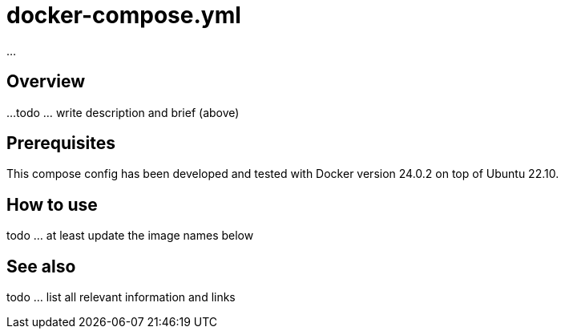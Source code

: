 = docker-compose.yml

...

== Overview

...
todo ... write description and brief (above)

== Prerequisites

This compose config has been developed and tested with Docker version 24.0.2 on top
of Ubuntu 22.10.

== How to use

todo ... at least update the image names below

== See also

todo ... list all relevant information and links
